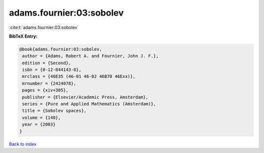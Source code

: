 adams.fournier:03:sobolev
=========================

:cite:t:`adams.fournier:03:sobolev`

**BibTeX Entry:**

.. code-block:: bibtex

   @book{adams.fournier:03:sobolev,
    author = {Adams, Robert A. and Fournier, John J. F.},
    edition = {Second},
    isbn = {0-12-044143-8},
    mrclass = {46E35 (46-01 46-02 46B70 46Exx)},
    mrnumber = {2424078},
    pages = {xiv+305},
    publisher = {Elsevier/Academic Press, Amsterdam},
    series = {Pure and Applied Mathematics (Amsterdam)},
    title = {Sobolev spaces},
    volume = {140},
    year = {2003}
   }

`Back to index <../By-Cite-Keys.html>`_
